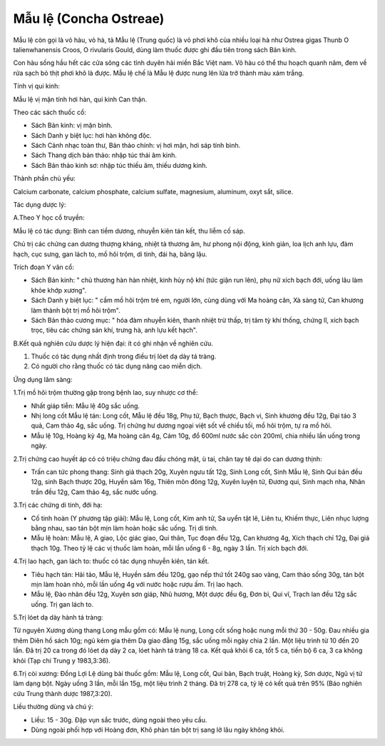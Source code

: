 .. _plants_mau_le:

Mẫu lệ (Concha Ostreae)
#######################

Mẫu lệ còn gọi là vỏ hàu, vỏ hà, tả Mẫu lệ (Trung quốc) là vỏ phơi khô
của nhiều loại hà như Ostrea gigas Thunb O talienwhanensis Croos, O
rivularis Gould, dùng làm thuốc được ghi đầu tiên trong sách Bản kinh.

Con hàu sống hầu hết các cửa sông các tỉnh duyên hải miền Bắc Việt nam.
Vỏ hàu có thể thu hoạch quanh năm, đem về rửa sạch bỏ thịt phơi khô là
được. Mẫu lệ chế là Mẫu lệ được nung lên lửa trở thành màu xám trắng.

Tính vị qui kinh:

Mẫu lệ vị mặn tính hơi hàn, qui kinh Can thận.

Theo các sách thuốc cổ:

-  Sách Bản kinh: vị mặn bình.
-  Sách Danh y biệt lục: hơi hàn không độc.
-  Sách Cảnh nhạc toàn thư, Bản thảo chính: vị hơi mặn, hơi sáp tính
   bình.
-  Sách Thang dịch bản thảo: nhập túc thái âm kinh.
-  Sách Bản thảo kinh sơ: nhập túc thiếu âm, thiếu dương kinh.

Thành phần chủ yếu:

Calcium carbonate, calcium phosphate, calcium sulfate, magnesium,
aluminum, oxyt sắt, silice.

Tác dụng dược lý:

A.Theo Y học cổ truyền:

Mẫu lệ có tác dụng: Bình can tiềm dương, nhuyễn kiên tán kết, thu liễm
cố sáp.

Chủ trị các chứng can dương thượng kháng, nhiệt tà thương âm, hư phong
nội động, kinh giản, loa lịch anh lựu, đàm hạch, cục sưng, gan lách to,
mồ hôi trộm, di tinh, đái hạ, băng lậu.

Trích đoạn Y văn cổ:

-  Sách Bản kinh: " chủ thương hàn hàn nhiệt, kinh hủy nộ khí (tức giận
   run lên), phụ nữ xích bạch đới, uống lâu làm khỏe khớp xương".
-  Sách Danh y biệt lục: " cầm mồ hôi trộm trẻ em, người lớn, cùng dùng
   với Ma hoàng căn, Xà sàng tử, Can khương làm thành bột trị mồ hôi
   trộm".
-  Sách Bản thảo cương mục: " hóa đàm nhuyễn kiên, thanh nhiệt trừ thấp,
   trị tâm tỳ khí thống, chứng lî, xích bạch trọc, tiêu các chứng sán
   khí, trưng hà, anh lựu kết hạch".

B.Kết quả nghiên cứu dược lý hiện đại: ít có ghi nhận về nghiên cứu.

#. Thuốc có tác dụng nhất định trong điều trị lóet dạ dày tá tràng.
#. Có người cho rằng thuốc có tác dụng nâng cao miễn dịch.

Ứng dụng lâm sàng:

1.Trị mồ hôi trộm thường gặp trong bệnh lao, suy nhược cơ thể:

-  Nhất giáp tiễn: Mẫu lệ 40g sắc uống.
-  Nhị long cốt Mẫu lệ tán: Long cốt, Mẫu lệ đều 18g, Phụ tử, Bạch
   thược, Bạch vi, Sinh khương đều 12g, Đại táo 3 quả, Cam thảo 4g, sắc
   uống. Trị chứng hư dương ngoại việt sốt về chiều tối, mồ hôi trộm, tự
   ra mồ hôi.
-  Mẫu lệ 10g, Hoàng kỳ 4g, Ma hoàng căn 4g, Cám 10g, đổ 600ml nước sắc
   còn 200ml, chia nhiều lần uống trong ngày.

2.Trị chứng cao huyết áp có có triệu chứng đau đầu chóng mặt, ù tai,
chân tay tê dại do can dương thịnh:

-  Trấn can tức phong thang: Sinh giả thạch 20g, Xuyên ngưu tất 12g,
   Sinh Long cốt, Sinh Mẫu lệ, Sinh Qui bản đều 12g, sinh Bạch thược
   20g, Huyền sâm 16g, Thiên môn đông 12g, Xuyên luyện tử, Đương qui,
   Sinh mạch nha, Nhân trần đều 12g, Cam thảo 4g, sắc nước uống.

3.Trị các chứng di tinh, đới hạ:

-  Cố tinh hoàn (Y phương tập giải): Mẫu lệ, Long cốt, Kim anh tử, Sa
   uyển tật lê, Liên tu, Khiếm thực, Liên nhục lượng bằng nhau, sao tán
   bột mịn làm hoàn hoặc sắc uống. Trị di tinh.
-  Mẫu lệ hoàn: Mẫu lệ, A giao, Lộc giác giao, Qui thân, Tục đoạn đều
   12g, Can khương 4g, Xích thạch chỉ 12g, Đại giá thạch 10g. Theo tỷ lệ
   các vị thuốc làm hoàn, mỗi lần uống 6 - 8g, ngày 3 lần. Trị xích bạch
   đới.

4.Trị lao hạch, gan lách to: thuốc có tác dụng nhuyễn kiên, tán kết.

-  Tiêu hạch tán: Hải tảo, Mẫu lệ, Huyền sâm đều 120g, gạo nếp thứ tốt
   240g sao vàng, Cam thảo sống 30g, tán bột mịn làm hoàn nhỏ, mỗi lần
   uống 4g với nước hoặc rượu ấm. Trị lao hạch.
-  Mẫu lệ, Đào nhân đều 12g, Xuyên sơn giáp, Nhũ hương, Một dược đều 6g,
   Đơn bì, Qui vĩ, Trạch lan đều 12g sắc uống. Trị gan lách to.

5.Trị lóet dạ dày hành tá tràng:

Từ nguyên Xương dùng thang Long mẫu gồm có: Mẫu lệ nung, Long cốt sống
hoặc nung mỗi thứ 30 - 50g. Đau nhiều gia thêm Diên hồ sách 10g; ngủ kém
gia thêm Dạ giao đằng 15g, sắc uống mỗi ngày chia 2 lần. Một liệu trình
từ 10 đến 20 lần. Đã trị 20 ca trong đó lóet dạ dày 2 ca, lóet hành tá
tràng 18 ca. Kết quả khỏi 6 ca, tốt 5 ca, tiến bộ 6 ca, 3 ca không khỏi
(Tạp chí Trung y 1983,3:36).

6.Trị còi xương: Đồng Lợi Lệ dùng bài thuốc gồm: Mẫu lệ, Long cốt, Qui
bản, Bạch truật, Hoàng kỳ, Sơn dược, Ngũ vị tử làm dạng bột. Ngày uống 3
lần, mỗi lần 15g, một liệu trình 2 tháng. Đã trị 278 ca, tỷ lệ có kết
quả trên 95% (Báo nghiên cứu Trung thành dược 1987,3:20).

Liều thường dùng và chú ý:

-  Liều: 15 - 30g. Đập vụn sắc trước, dùng ngoài theo yêu cầu.
-  Dùng ngoài phối hợp với Hoàng đơn, Khô phàn tán bột trị sang lở lâu
   ngày không khỏi.

 

..  image:: MAULE.JPG
   :width: 50px
   :height: 50px
   :target: MAULE_.HTM
